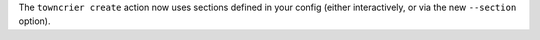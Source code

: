 The ``towncrier create`` action now uses sections defined in your config (either interactively, or via the new ``--section`` option).